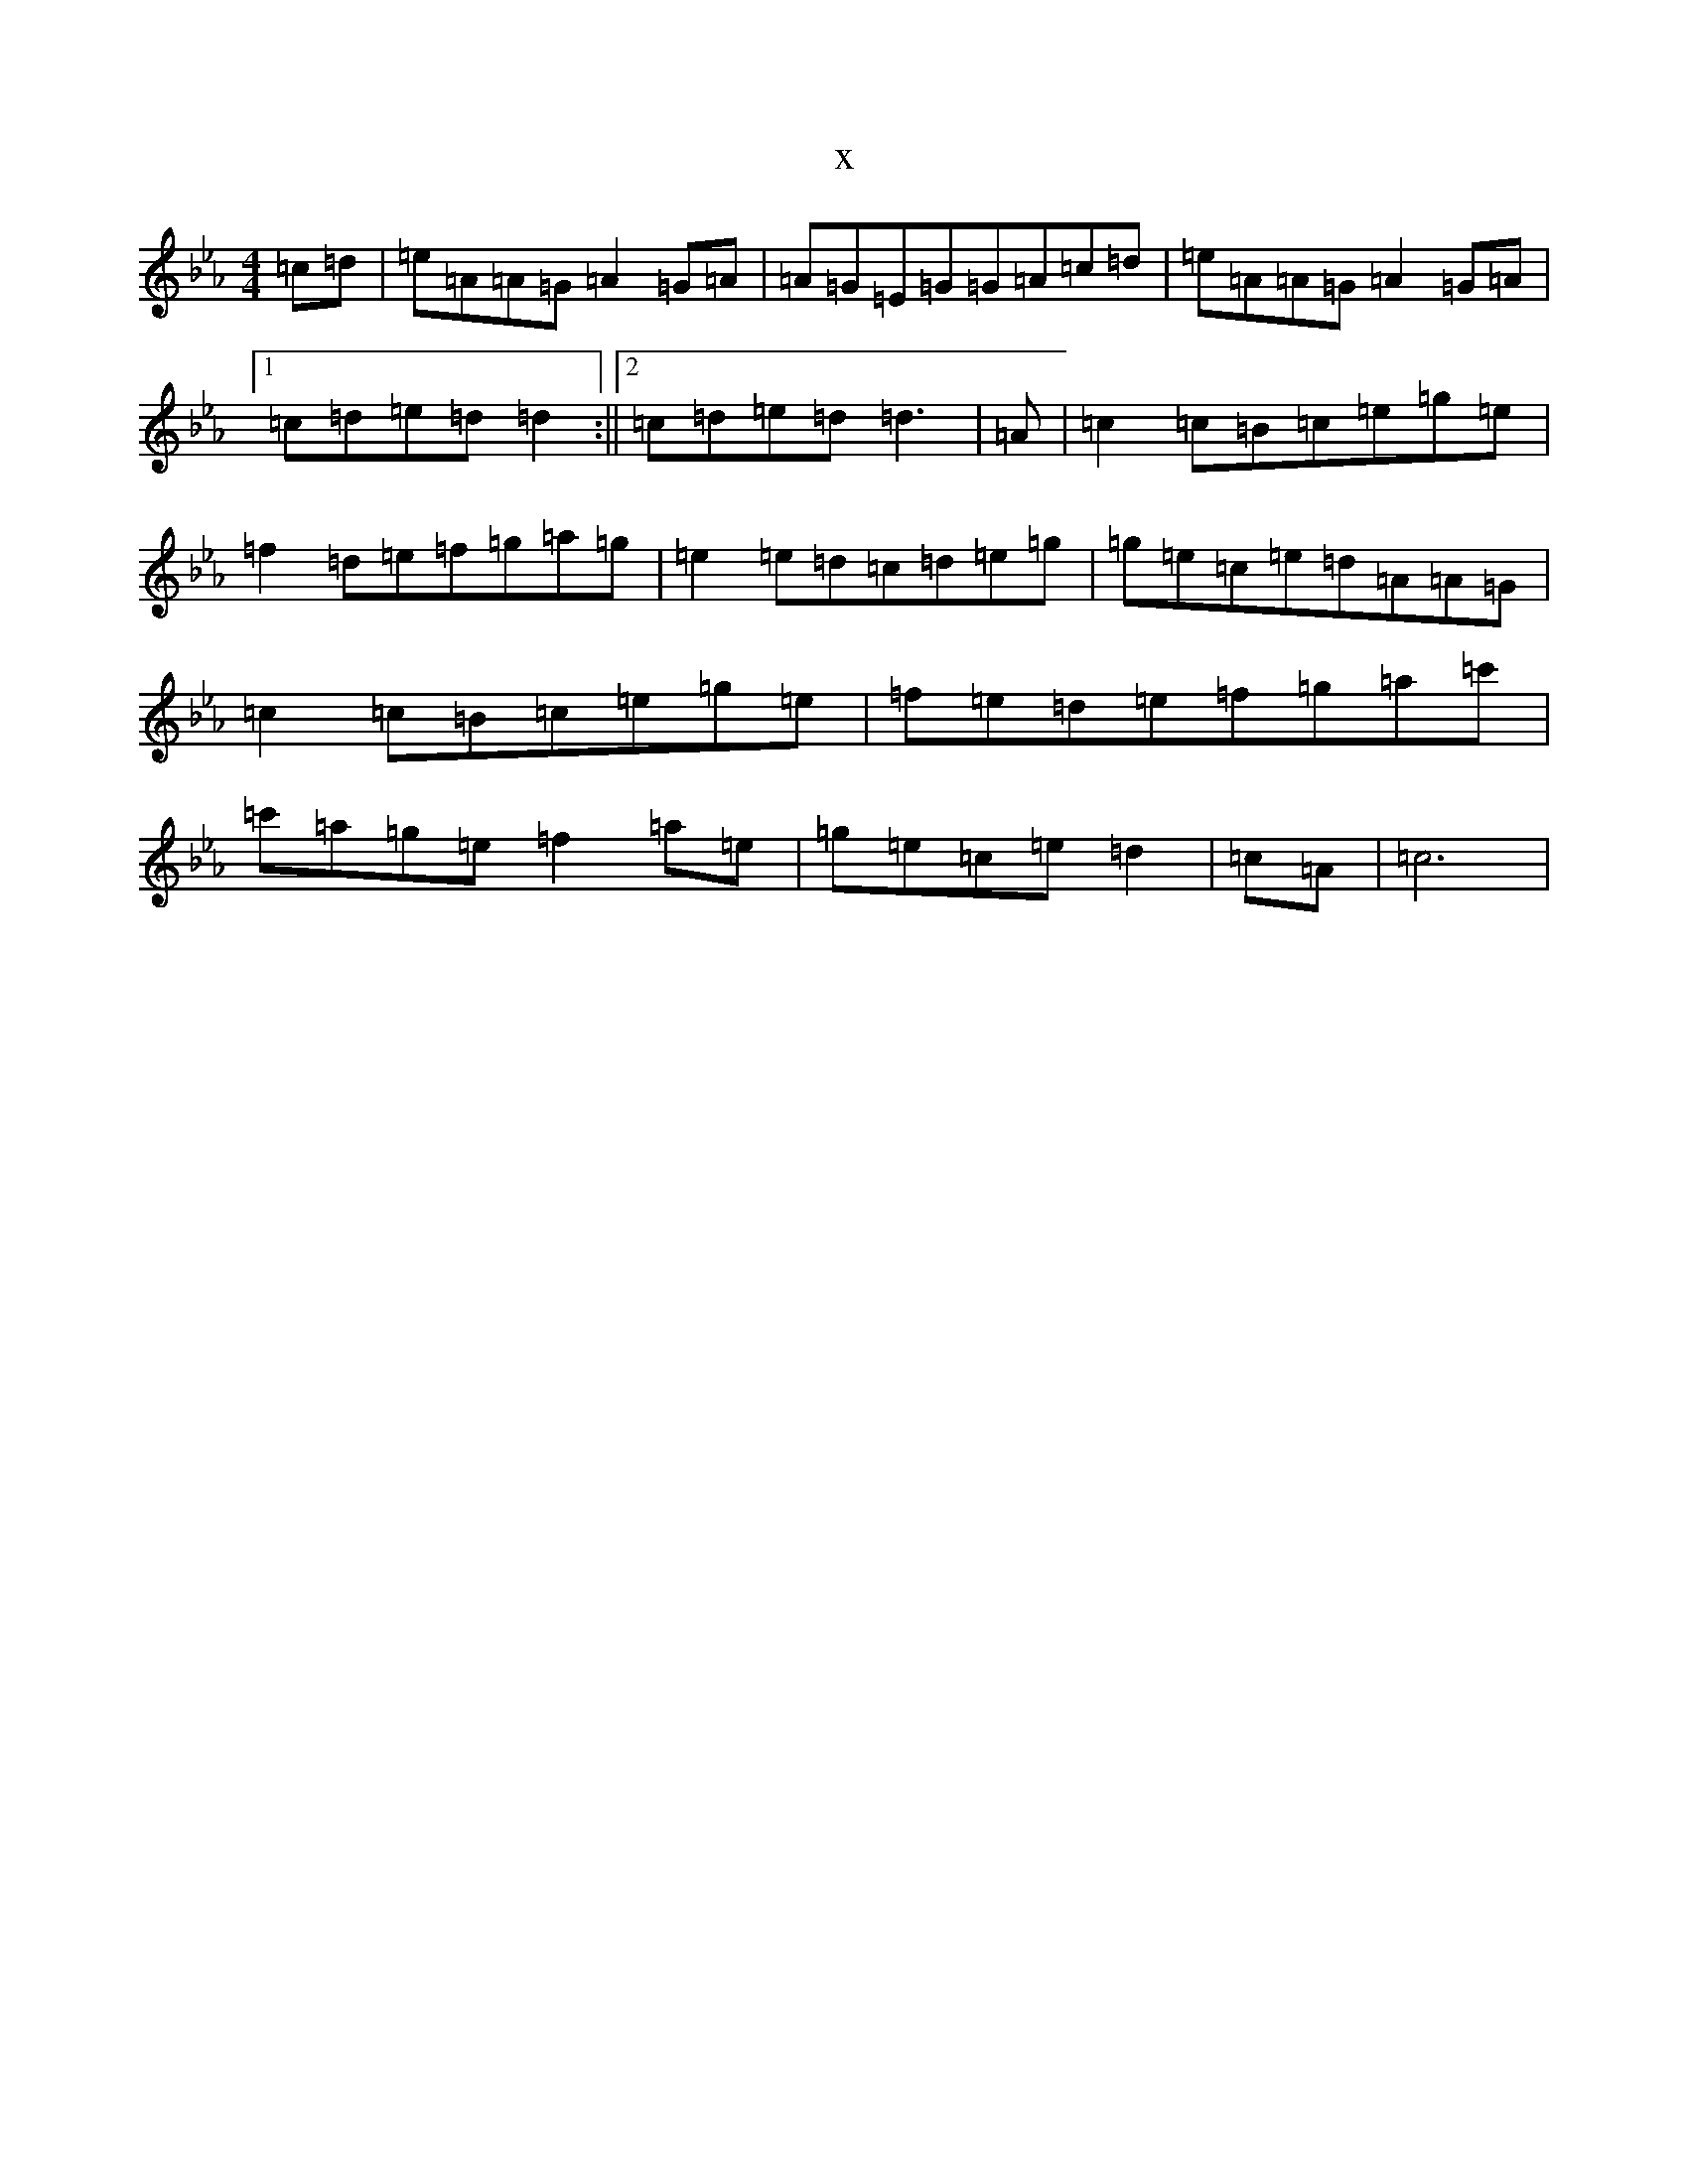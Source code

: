 X:5599
T:x
L:1/8
M:4/4
K: C minor
=c=d|=e=A=A=G=A2=G=A|=A=G=E=G=G=A=c=d|=e=A=A=G=A2=G=A|1=c=d=e=d=d2:||2=c=d=e=d=d3|=A|=c2=c=B=c=e=g=e|=f2=d=e=f=g=a=g|=e2=e=d=c=d=e=g|=g=e=c=e=d=A=A=G|=c2=c=B=c=e=g=e|=f=e=d=e=f=g=a=c'|=c'=a=g=e=f2=a=e|=g=e=c=e=d2|=c=A|=c6|